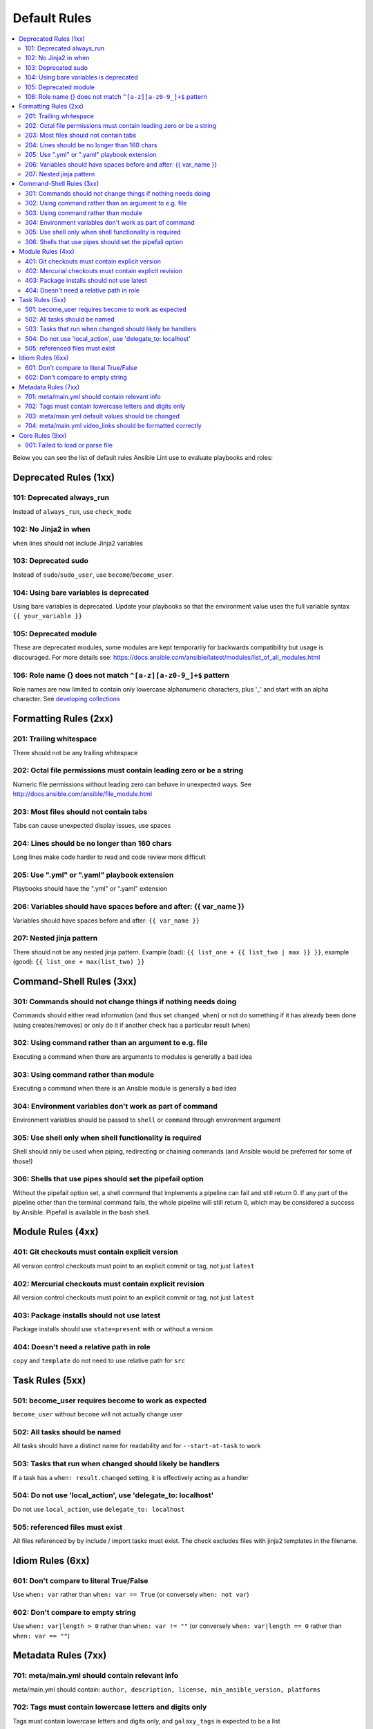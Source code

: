
.. _lint_default_rules:

Default Rules
=============

.. contents::
   :local:

Below you can see the list of default rules Ansible Lint use to evaluate playbooks and roles:



Deprecated Rules (1xx)
----------------------

.. _101:

101: Deprecated always_run
**************************

Instead of ``always_run``, use ``check_mode``

.. _102:

102: No Jinja2 in when
**********************

``when`` lines should not include Jinja2 variables

.. _103:

103: Deprecated sudo
********************

Instead of ``sudo``/``sudo_user``, use ``become``/``become_user``.

.. _104:

104: Using bare variables is deprecated
***************************************

Using bare variables is deprecated. Update your playbooks so that the environment value uses the full variable syntax ``{{ your_variable }}``

.. _105:

105: Deprecated module
**********************

These are deprecated modules, some modules are kept temporarily for backwards compatibility but usage is discouraged. For more details see: https://docs.ansible.com/ansible/latest/modules/list_of_all_modules.html

.. _106:

106: Role name {} does not match ``^[a-z][a-z0-9_]+$`` pattern
**************************************************************

Role names are now limited to contain only lowercase alphanumeric characters, plus '_' and start with an alpha character. See `developing collections <https://docs.ansible.com/ansible/devel/dev_guide/developing_collections.html#roles-directory>`_

Formatting Rules (2xx)
----------------------

.. _201:

201: Trailing whitespace
************************

There should not be any trailing whitespace

.. _202:

202: Octal file permissions must contain leading zero or be a string
********************************************************************

Numeric file permissions without leading zero can behave in unexpected ways. See http://docs.ansible.com/ansible/file_module.html

.. _203:

203: Most files should not contain tabs
***************************************

Tabs can cause unexpected display issues, use spaces

.. _204:

204: Lines should be no longer than 160 chars
*********************************************

Long lines make code harder to read and code review more difficult

.. _205:

205: Use ".yml" or ".yaml" playbook extension
*********************************************

Playbooks should have the ".yml" or ".yaml" extension

.. _206:

206: Variables should have spaces before and after: {{ var_name }}
******************************************************************

Variables should have spaces before and after: ``{{ var_name }}``

.. _207:

207: Nested jinja pattern
*************************

There should not be any nested jinja pattern. Example (bad): ``{{ list_one + {{ list_two | max }} }}``, example (good): ``{{ list_one + max(list_two) }}``

Command-Shell Rules (3xx)
-------------------------

.. _301:

301: Commands should not change things if nothing needs doing
*************************************************************

Commands should either read information (and thus set ``changed_when``) or not do something if it has already been done (using creates/removes) or only do it if another check has a particular result (``when``)

.. _302:

302: Using command rather than an argument to e.g. file
*******************************************************

Executing a command when there are arguments to modules is generally a bad idea

.. _303:

303: Using command rather than module
*************************************

Executing a command when there is an Ansible module is generally a bad idea

.. _304:

304: Environment variables don't work as part of command
********************************************************

Environment variables should be passed to ``shell`` or ``command`` through environment argument

.. _305:

305: Use shell only when shell functionality is required
********************************************************

Shell should only be used when piping, redirecting or chaining commands (and Ansible would be preferred for some of those!)

.. _306:

306: Shells that use pipes should set the pipefail option
*********************************************************

Without the pipefail option set, a shell command that implements a pipeline can fail and still return 0. If any part of the pipeline other than the terminal command fails, the whole pipeline will still return 0, which may be considered a success by Ansible. Pipefail is available in the bash shell.

Module Rules (4xx)
------------------

.. _401:

401: Git checkouts must contain explicit version
************************************************

All version control checkouts must point to an explicit commit or tag, not just ``latest``

.. _402:

402: Mercurial checkouts must contain explicit revision
*******************************************************

All version control checkouts must point to an explicit commit or tag, not just ``latest``

.. _403:

403: Package installs should not use latest
*******************************************

Package installs should use ``state=present`` with or without a version

.. _404:

404: Doesn't need a relative path in role
*****************************************

``copy`` and ``template`` do not need to use relative path for ``src``

Task Rules (5xx)
----------------

.. _501:

501: become_user requires become to work as expected
****************************************************

``become_user`` without ``become`` will not actually change user

.. _502:

502: All tasks should be named
******************************

All tasks should have a distinct name for readability and for ``--start-at-task`` to work

.. _503:

503: Tasks that run when changed should likely be handlers
**********************************************************

If a task has a ``when: result.changed`` setting, it is effectively acting as a handler

.. _504:

504: Do not use 'local_action', use 'delegate_to: localhost'
************************************************************

Do not use ``local_action``, use ``delegate_to: localhost``

.. _505:

505: referenced files must exist
********************************

All files referenced by by include / import tasks must exist. The check excludes files with jinja2 templates in the filename.

Idiom Rules (6xx)
-----------------

.. _601:

601: Don't compare to literal True/False
****************************************

Use ``when: var`` rather than ``when: var == True`` (or conversely ``when: not var``)

.. _602:

602: Don't compare to empty string
**********************************

Use ``when: var|length > 0`` rather than ``when: var != ""`` (or conversely ``when: var|length == 0`` rather than ``when: var == ""``)

Metadata Rules (7xx)
--------------------

.. _701:

701: meta/main.yml should contain relevant info
***********************************************

meta/main.yml should contain: ``author, description, license, min_ansible_version, platforms``

.. _702:

702: Tags must contain lowercase letters and digits only
********************************************************

Tags must contain lowercase letters and digits only, and ``galaxy_tags`` is expected to be a list

.. _703:

703: meta/main.yml default values should be changed
***************************************************

meta/main.yml default values should be changed for: ``author, description, company, license, license``

.. _704:

704: meta/main.yml video_links should be formatted correctly
************************************************************

Items in ``video_links`` in meta/main.yml should be dictionaries, and contain only keys ``url`` and ``title``, and have a shared link from a supported provider

Core Rules (9xx)
----------------

.. _901:

901: Failed to load or parse file
*********************************

Linter failed to process a YAML file, possible not an Ansible file.
